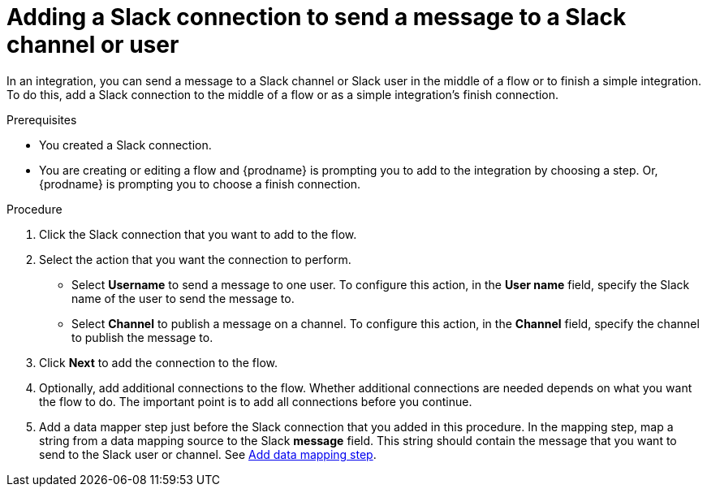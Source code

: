 // This module is included in the following assemblies:
// as_connecting-to-slack.adoc

[id='add-slack-connection-middle-finish_{context}']
= Adding a Slack connection to send a message to a Slack channel or user

In an integration, you can send a message to a Slack channel or Slack user
in the middle of a flow or to finish a simple integration. To do this, add 
a Slack connection to the middle of a flow or as a simple integration's 
finish connection.   

.Prerequisites

* You created a Slack connection.
* You are creating or editing a flow and {prodname} is prompting you
to add to the integration by choosing a step. Or, {prodname} is prompting you to choose a finish connection. 

.Procedure

. Click the Slack connection that you want to add to the flow. 
. Select the action that you want the connection to perform.
+
* Select *Username* to send a message to one user. To configure this action,
in the *User name* field, specify the Slack name of the user to send the message
to. 
* Select *Channel* to publish a message on a channel. To configure
this action, in the *Channel* field, specify the channel to publish 
the message to. 

. Click *Next* to add the connection to the flow. 
. Optionally, add additional connections to the flow. Whether 
additional connections are needed depends on what you want the flow
to do. The important point is to add all connections before you 
continue. 
. Add a data mapper step just before the Slack connection that you added
in this procedure. In the mapping step, map a string
from a data mapping source to the Slack *message* field. This string 
should contain the message that you want to send to the Slack
user or channel. See
link:{LinkFuseOnlineIntegrationGuide}#add-data-mapping-step_map[Add data mapping step].
